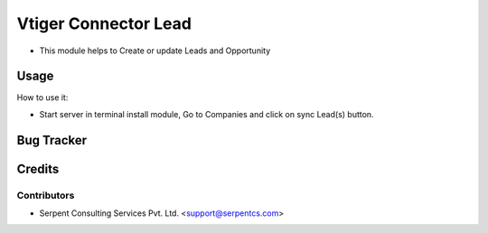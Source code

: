 ==================
Vtiger Connector Lead
==================

* This module helps to Create or update Leads and Opportunity

Usage
=====
How to use it:

* Start server in terminal install module, Go to Companies and click on sync Lead(s) button.

Bug Tracker
===========

Credits
=======

Contributors
------------

* Serpent Consulting Services Pvt. Ltd. <support@serpentcs.com>

